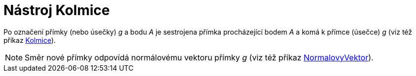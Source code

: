 = Nástroj Kolmice
:page-en: tools/Perpendicular_Line_Tool
ifdef::env-github[:imagesdir: /cs/modules/ROOT/assets/images]

Po označení přímky (nebo úsečky) _g_ a bodu _A_ je sestrojena přímka procházející bodem _A_ a komá k přímce (úsečce) _g_
(viz též příkaz xref:/commands/Kolmice.adoc[Kolmice]).

[NOTE]
====

Směr nové přímky odpovídá normálovému vektoru přímky _g_ (viz též příkaz
xref:/commands/NormalovyVektor.adoc[NormalovyVektor]).

====
